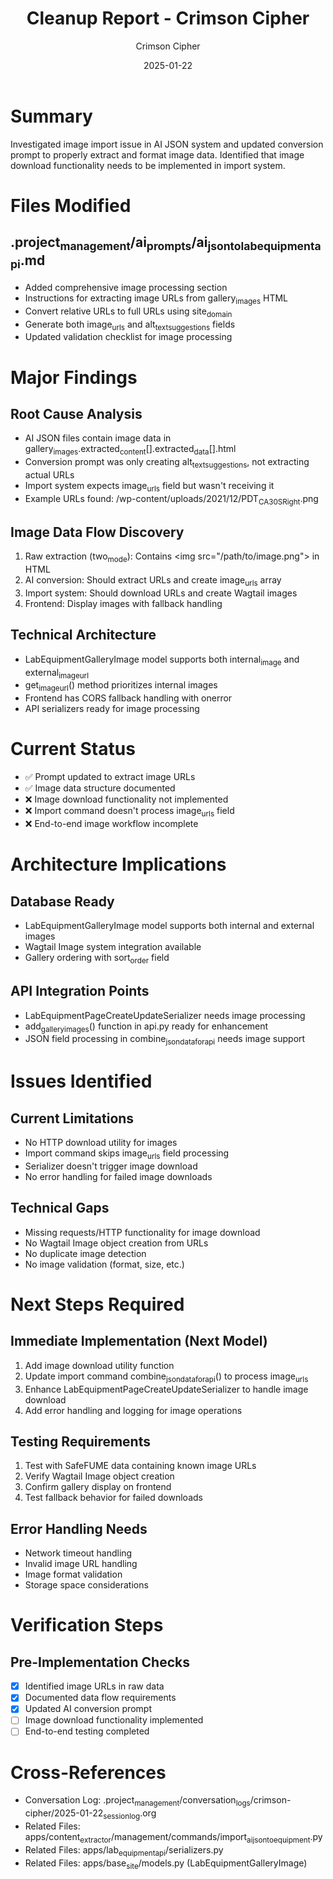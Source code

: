 #+TITLE: Cleanup Report - Crimson Cipher
#+AUTHOR: Crimson Cipher
#+DATE: 2025-01-22
#+FILETAGS: :cleanup:crimson-cipher:images:ai-json:

* Summary
Investigated image import issue in AI JSON system and updated conversion prompt to properly extract and format image data. Identified that image download functionality needs to be implemented in import system.

* Files Modified
** .project_management/ai_prompts/ai_json_to_lab_equipment_api.md
- Added comprehensive image processing section
- Instructions for extracting image URLs from gallery_images HTML
- Convert relative URLs to full URLs using site_domain
- Generate both image_urls and alt_text_suggestions fields
- Updated validation checklist for image processing

* Major Findings
** Root Cause Analysis
- AI JSON files contain image data in gallery_images.extracted_content[].extracted_data[].html
- Conversion prompt was only creating alt_text_suggestions, not extracting actual URLs
- Import system expects image_urls field but wasn't receiving it
- Example URLs found: /wp-content/uploads/2021/12/PDT_CA30S_Right.png

** Image Data Flow Discovery
1. Raw extraction (two_mode): Contains <img src="/path/to/image.png"> in HTML
2. AI conversion: Should extract URLs and create image_urls array
3. Import system: Should download URLs and create Wagtail images
4. Frontend: Display images with fallback handling

** Technical Architecture
- LabEquipmentGalleryImage model supports both internal_image and external_image_url
- get_image_url() method prioritizes internal images
- Frontend has CORS fallback handling with onerror
- API serializers ready for image processing

* Current Status
- ✅ Prompt updated to extract image URLs
- ✅ Image data structure documented  
- ❌ Image download functionality not implemented
- ❌ Import command doesn't process image_urls field
- ❌ End-to-end image workflow incomplete

* Architecture Implications
** Database Ready
- LabEquipmentGalleryImage model supports both internal and external images
- Wagtail Image system integration available
- Gallery ordering with sort_order field

** API Integration Points
- LabEquipmentPageCreateUpdateSerializer needs image processing
- add_gallery_images() function in api.py ready for enhancement
- JSON field processing in combine_json_data_for_api needs image support

* Issues Identified
** Current Limitations
- No HTTP download utility for images
- Import command skips image_urls field processing
- Serializer doesn't trigger image download
- No error handling for failed image downloads

** Technical Gaps
- Missing requests/HTTP functionality for image download
- No Wagtail Image object creation from URLs
- No duplicate image detection
- No image validation (format, size, etc.)

* Next Steps Required
** Immediate Implementation (Next Model)
1. Add image download utility function
2. Update import command combine_json_data_for_api() to process image_urls
3. Enhance LabEquipmentPageCreateUpdateSerializer to handle image download
4. Add error handling and logging for image operations

** Testing Requirements
1. Test with SafeFUME data containing known image URLs
2. Verify Wagtail Image object creation
3. Confirm gallery display on frontend
4. Test fallback behavior for failed downloads

** Error Handling Needs
- Network timeout handling
- Invalid image URL handling
- Image format validation
- Storage space considerations

* Verification Steps
** Pre-Implementation Checks
- [X] Identified image URLs in raw data
- [X] Documented data flow requirements
- [X] Updated AI conversion prompt
- [ ] Image download functionality implemented
- [ ] End-to-end testing completed

* Cross-References
- Conversation Log: .project_management/conversation_logs/crimson-cipher/2025-01-22_session_log.org
- Related Files: apps/content_extractor/management/commands/import_ai_json_to_equipment.py
- Related Files: apps/lab_equipment_api/serializers.py
- Related Files: apps/base_site/models.py (LabEquipmentGalleryImage) 